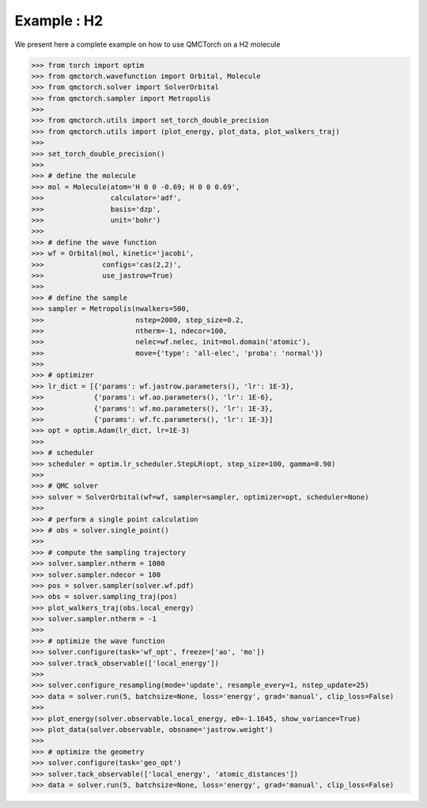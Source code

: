 Example : H2
=========================

We present here a complete example on how to use QMCTorch on a H2 molecule

>>> from torch import optim
>>> from qmctorch.wavefunction import Orbital, Molecule
>>> from qmctorch.solver import SolverOrbital
>>> from qmctorch.sampler import Metropolis
>>> 
>>> from qmctorch.utils import set_torch_double_precision
>>> from qmctorch.utils import (plot_energy, plot_data, plot_walkers_traj)
>>> 
>>> set_torch_double_precision()
>>> 
>>> # define the molecule
>>> mol = Molecule(atom='H 0 0 -0.69; H 0 0 0.69',
>>>                calculator='adf',
>>>                basis='dzp',
>>>                unit='bohr')
>>> 
>>> # define the wave function
>>> wf = Orbital(mol, kinetic='jacobi',
>>>              configs='cas(2,2)',
>>>              use_jastrow=True)
>>> 
>>> # define the sample 
>>> sampler = Metropolis(nwalkers=500,
>>>                      nstep=2000, step_size=0.2,
>>>                      ntherm=-1, ndecor=100,
>>>                      nelec=wf.nelec, init=mol.domain('atomic'),
>>>                      move={'type': 'all-elec', 'proba': 'normal'})
>>> 
>>> # optimizer
>>> lr_dict = [{'params': wf.jastrow.parameters(), 'lr': 1E-3},
>>>            {'params': wf.ao.parameters(), 'lr': 1E-6},
>>>            {'params': wf.mo.parameters(), 'lr': 1E-3},
>>>            {'params': wf.fc.parameters(), 'lr': 1E-3}]
>>> opt = optim.Adam(lr_dict, lr=1E-3)
>>> 
>>> # scheduler
>>> scheduler = optim.lr_scheduler.StepLR(opt, step_size=100, gamma=0.90)
>>> 
>>> # QMC solver
>>> solver = SolverOrbital(wf=wf, sampler=sampler, optimizer=opt, scheduler=None)
>>> 
>>> # perform a single point calculation
>>> # obs = solver.single_point()
>>> 
>>> # compute the sampling trajectory
>>> solver.sampler.ntherm = 1000
>>> solver.sampler.ndecor = 100
>>> pos = solver.sampler(solver.wf.pdf)
>>> obs = solver.sampling_traj(pos)
>>> plot_walkers_traj(obs.local_energy)
>>> solver.sampler.ntherm = -1
>>> 
>>> # optimize the wave function
>>> solver.configure(task='wf_opt', freeze=['ao', 'mo'])
>>> solver.track_observable(['local_energy'])
>>> 
>>> solver.configure_resampling(mode='update', resample_every=1, nstep_update=25)
>>> data = solver.run(5, batchsize=None, loss='energy', grad='manual', clip_loss=False)
>>> 
>>> plot_energy(solver.observable.local_energy, e0=-1.1645, show_variance=True)
>>> plot_data(solver.observable, obsname='jastrow.weight')
>>> 
>>> # optimize the geometry
>>> solver.configure(task='geo_opt')
>>> solver.tack_observable(['local_energy', 'atomic_distances'])
>>> data = solver.run(5, batchsize=None, loss='energy', grad='manual', clip_loss=False)
